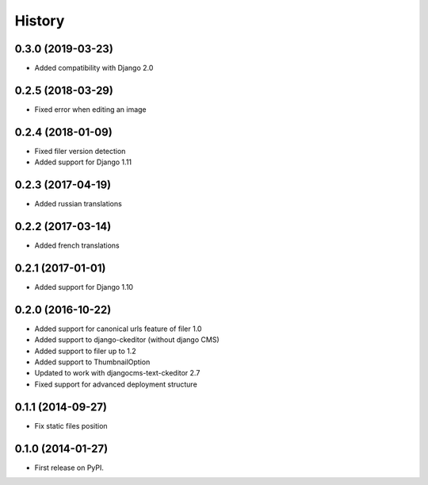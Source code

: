 .. :changelog:

History
-------

0.3.0 (2019-03-23)
++++++++++++++++++

* Added compatibility with Django 2.0

0.2.5 (2018-03-29)
++++++++++++++++++

* Fixed error when editing an image

0.2.4 (2018-01-09)
++++++++++++++++++

* Fixed filer version detection
* Added support for Django 1.11

0.2.3 (2017-04-19)
++++++++++++++++++

* Added russian translations

0.2.2 (2017-03-14)
++++++++++++++++++

* Added french translations

0.2.1 (2017-01-01)
++++++++++++++++++

* Added support for Django 1.10

0.2.0 (2016-10-22)
++++++++++++++++++

* Added support for canonical urls feature of filer 1.0
* Added support to django-ckeditor (without django CMS)
* Added support to filer up to 1.2
* Added support to ThumbnailOption
* Updated to work with djangocms-text-ckeditor 2.7
* Fixed support for advanced deployment structure

0.1.1 (2014-09-27)
++++++++++++++++++

* Fix static files position

0.1.0 (2014-01-27)
++++++++++++++++++

* First release on PyPI.
